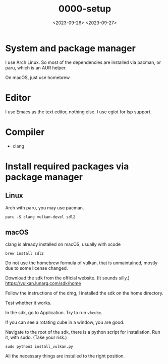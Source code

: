 #+title: 0000-setup
#+date: <2023-09-26> <2023-09-27>

* System and package manager
I use Arch Linux. So most of the dependencies are installed via
pacman, or paru, which is an AUR helper.

On macOS, just use homebrew.

* Editor
I use Emacs as the text editor, nothing else. I use eglot for lsp support.

* Compiler
- clang

* Install required packages via package manager

** Linux
Arch with paru, you may use pacman.
#+begin_src shell
  paru -S clang vulkan-devel sdl2
#+end_src
** macOS
clang is already installed on macOS, usually with xcode
#+begin_src shell
  brew install sdl2
#+end_src

Do not use the homebrew formula of vulkan, that is unmaintained,
mostly due to some license changed.

Download the sdk from the official website. (It sounds silly.)
https://vulkan.lunarg.com/sdk/home

Follow the instructions of the dmg, I installed the sdk on the home
directory.

Test whether it works.

In the sdk, go to Application. Try to run ~vkcube~.

If you can see a rotating cube in a window, you are good.

Navigate to the root of the sdk, there is a python script for
installation. Run it, with sudo. (Take your risk.)
#+begin_src shell
  sudo python3 install_vulkan.py
#+end_src

All the necessary things are installed to the right position.

